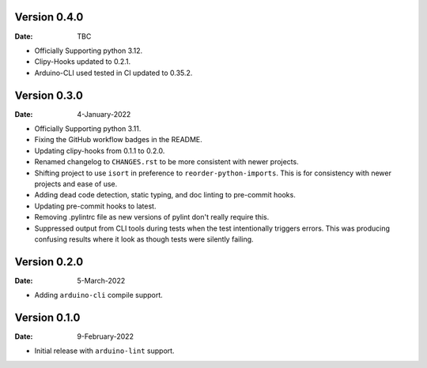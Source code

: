 Version 0.4.0
-------------

:Date: TBC

* Officially Supporting python 3.12.
* Clipy-Hooks updated to 0.2.1.
* Arduino-CLI used tested in CI updated to 0.35.2.

Version 0.3.0
-------------

:Date: 4-January-2022

* Officially Supporting python 3.11.
* Fixing the GitHub workflow badges in the README.
* Updating clipy-hooks from 0.1.1 to 0.2.0.
* Renamed changelog to ``CHANGES.rst`` to be more consistent with newer projects.
* Shifting project to use ``isort`` in preference to ``reorder-python-imports``.
  This is for consistency with newer projects and ease of use.
* Adding dead code detection, static typing, and doc linting to pre-commit hooks.
* Updating pre-commit hooks to latest.
* Removing .pylintrc file as new versions of pylint don't really require this.
* Suppressed output from CLI tools during tests when the test intentionally triggers errors.
  This was producing confusing results where it look as though tests were silently failing.

Version 0.2.0
-------------

:Date: 5-March-2022

* Adding ``arduino-cli`` compile support.

Version 0.1.0
-------------

:Date: 9-February-2022

* Initial release with ``arduino-lint`` support.
